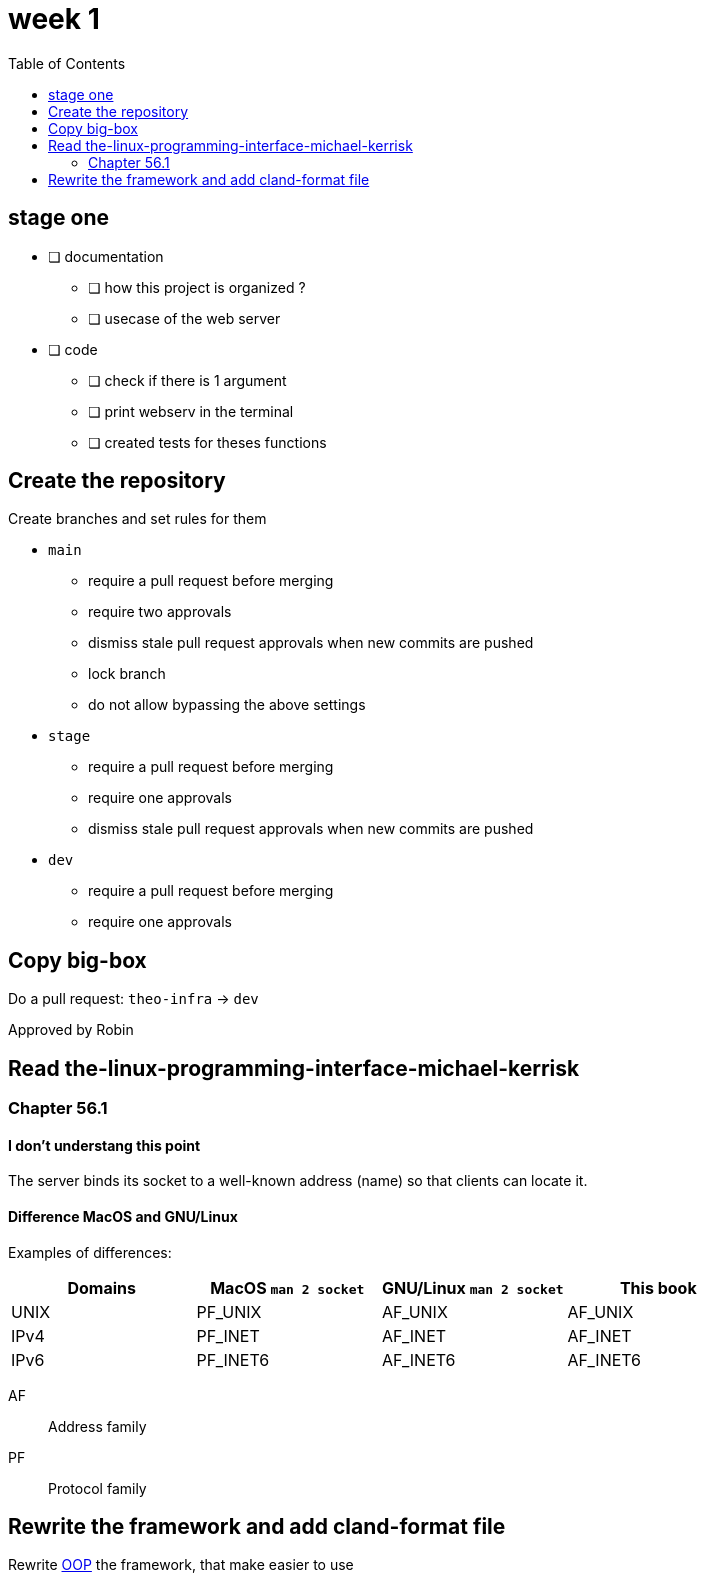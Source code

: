 = week 1
:toc: left
:nofooter:

== stage one

* [ ] documentation
** [ ] how this project is organized ?
** [ ] usecase of the web server
* [ ] code
** [ ] check if there is 1 argument
** [ ] print webserv in the terminal
** [ ] created tests for theses functions

== Create the repository

Create branches and set rules for them

* `main`
** require a pull request before merging
** require two approvals
** dismiss stale pull request approvals when new commits are pushed
** lock branch
** do not allow bypassing the above settings
* `stage`
** require a pull request before merging
** require one approvals
** dismiss stale pull request approvals when new commits are pushed
* `dev`
** require a pull request before merging
** require one approvals

== Copy big-box

Do a pull request: `theo-infra` -> `dev`

Approved by Robin

== Read the-linux-programming-interface-michael-kerrisk

=== Chapter 56.1

==== I don't understang this point

The server binds its socket to a well-known address (name) so that clients can locate it.

==== Difference MacOS and GNU/Linux

Examples of differences:

|===
| Domains |MacOS `man 2 socket` | GNU/Linux `man 2 socket` | This book

|UNIX
|PF_UNIX
|AF_UNIX
|AF_UNIX

|IPv4
|PF_INET
|AF_INET
|AF_INET

|IPv6
|PF_INET6
|AF_INET6
|AF_INET6
|===

AF:: Address family
PF:: Protocol family

== Rewrite the framework and add cland-format file

Rewrite https://en.wikipedia.org/wiki/Object-oriented_programming[OOP] the framework, that make easier to use
